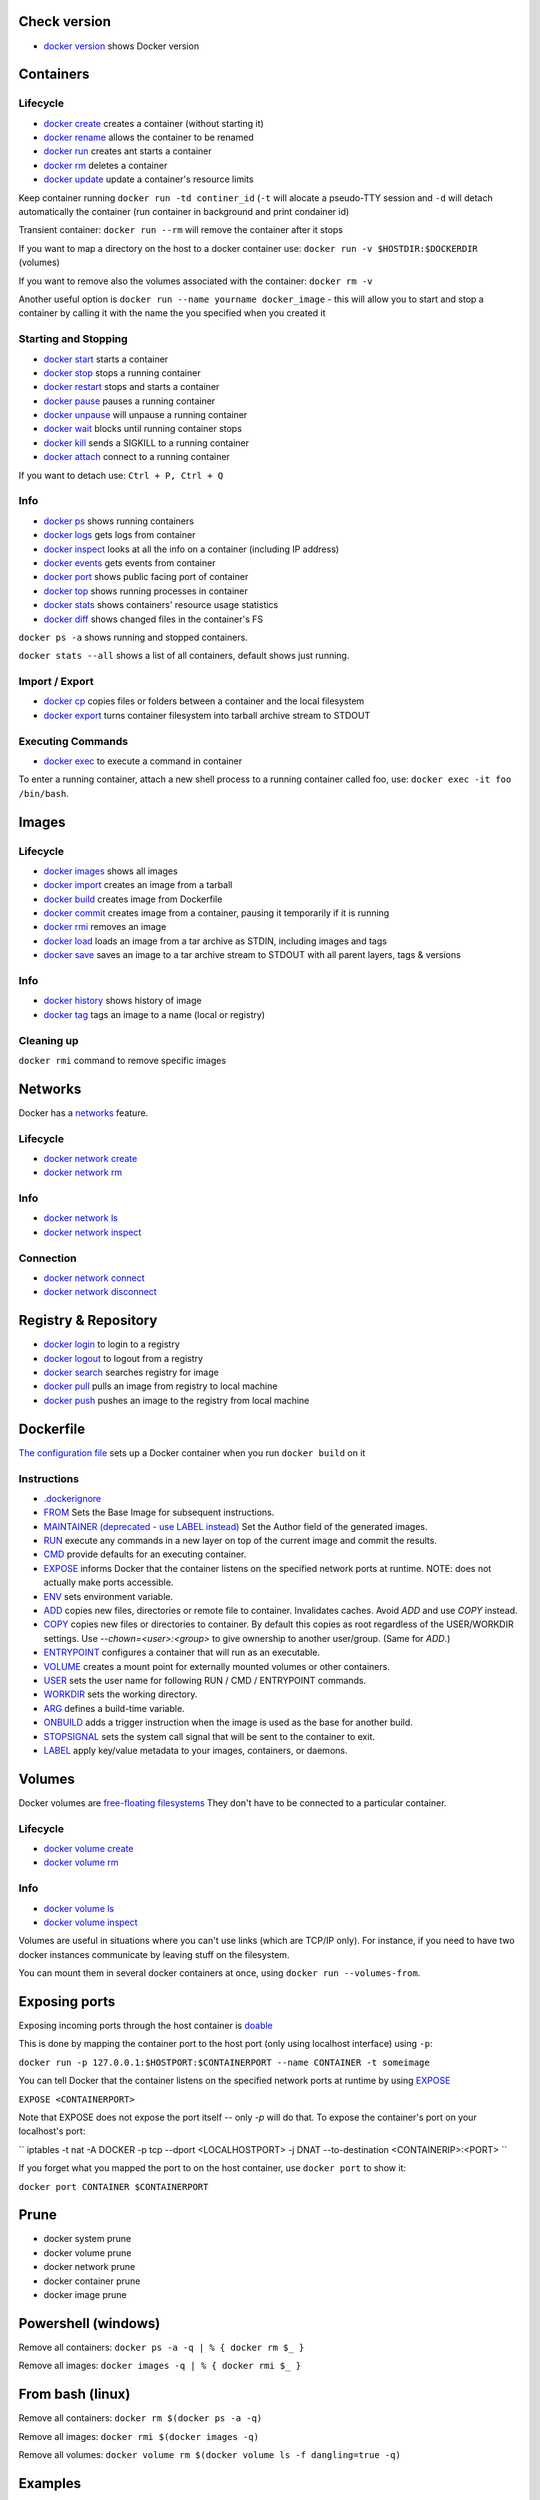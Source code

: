 Check version
=============

- `docker version <https://docs.docker.com/engine/reference/commandline/version/>`__ shows Docker version

Containers
==========

Lifecycle
---------

- `docker create <https://docs.docker.com/engine/reference/commandline/create/>`__ creates a container (without starting it)
- `docker rename <https://docs.docker.com/engine/reference/commandline/rename/>`__ allows the container to be renamed
- `docker run <https://docs.docker.com/engine/reference/commandline/run/>`__ creates ant starts a container 
- `docker rm <https://docs.docker.com/engine/reference/commandline/rm/>`__ deletes a container 
- `docker update <https://docs.docker.com/engine/reference/commandline/update/>`__ update a container's resource limits 

Keep container running ``docker run -td continer_id`` (``-t`` will alocate a pseudo-TTY session and ``-d`` will detach automatically the container (run container in background and print condainer id)

Transient container: ``docker run --rm`` will remove the container after it stops 

If you want to map a directory on the host to a docker container use: ``docker run -v $HOSTDIR:$DOCKERDIR`` (volumes)

If you want to remove also the volumes associated with the container: ``docker rm -v``

Another useful option is ``docker run --name yourname docker_image`` - this will allow you to start and stop a container by calling it with the name the you specified when you created it

Starting and Stopping
---------------------

- `docker start <https://docs.docker.com/engine/reference/commandline/start/>`__ starts a container 
- `docker stop <https://docs.docker.com/engine/reference/commandline/stop/>`__ stops a running container 
- `docker restart <https://docs.docker.com/engine/reference/commandline/restart/>`__ stops and starts a container 
- `docker pause <https://docs.docker.com/engine/reference/commandline/pause/>`__ pauses a running container 
- `docker unpause <https://docs.docker.com/engine/reference/commandline/unpause/>`__ will unpause a running container 
- `docker wait <https://docs.docker.com/engine/reference/commandline/wait/>`__ blocks until running container stops 
- `docker kill <https://docs.docker.com/engine/reference/commandline/kill/>`__ sends a SIGKILL to a running container 
- `docker attach <https://docs.docker.com/engine/reference/commandline/attach/>`__ connect to a running container 

If you want to detach use: ``Ctrl + P, Ctrl + Q``  

Info 
----

- `docker ps <https://docs.docker.com/engine/reference/commandline/ps>`__ shows running containers 
- `docker logs <https://docs.docker.com/engine/reference/commandline/logs>`__ gets logs from container
- `docker inspect <https://docs.docker.com/engine/reference/commandline/inspect>`__ looks at all the info on a container (including IP address)
- `docker events <https://docs.docker.com/engine/reference/commandline/events>`__ gets events from container
- `docker port <https://docs.docker.com/engine/reference/commandline/port>`__ shows public facing port of container
- `docker top <https://docs.docker.com/engine/reference/commandline/top>`__ shows running processes in container
- `docker stats <https://docs.docker.com/engine/reference/commandline/stats>`__ shows containers' resource usage statistics
- `docker diff <https://docs.docker.com/engine/reference/commandline/diff>`__ shows changed files in the container's FS

``docker ps -a`` shows running and stopped containers.

``docker stats --all`` shows a list of all containers, default shows just running.

Import / Export
---------------

- `docker cp <https://docs.docker.com/engine/reference/commandline/cp>`__ copies files or folders between a container and the local filesystem
- `docker export <https://docs.docker.com/engine/reference/commandline/export>`__ turns container filesystem into tarball archive stream to STDOUT

Executing Commands
---------------

- `docker exec <https://docs.docker.com/engine/reference/commandline/exec>`__ to execute a command in container

To enter a running container, attach a new shell process to a running container called foo, use: ``docker exec -it foo /bin/bash``.

Images 
======

Lifecycle
---------

- `docker images <https://docs.docker.com/engine/reference/commandline/images>`__ shows all images
- `docker import <https://docs.docker.com/engine/reference/commandline/import>`__ creates an image from a tarball
- `docker build <https://docs.docker.com/engine/reference/commandline/build>`__ creates image from Dockerfile
- `docker commit <https://docs.docker.com/engine/reference/commandline/commit>`__ creates image from a container, pausing it temporarily if it is running
- `docker rmi <https://docs.docker.com/engine/reference/commandline/rmi>`__ removes an image
- `docker load <https://docs.docker.com/engine/reference/commandline/load>`__ loads an image from a tar archive as STDIN, including images and tags 
- `docker save <https://docs.docker.com/engine/reference/commandline/save>`__ saves an image to a tar archive stream to STDOUT with all parent layers, tags & versions 

Info
----

- `docker history <https://docs.docker.com/engine/reference/commandline/history>`__ shows history of image
- `docker tag <https://docs.docker.com/engine/reference/commandline/tag>`__ tags an image to a name (local or registry)

Cleaning up
-----------

``docker rmi`` command to remove specific images

Networks
========

Docker has a `networks <https://docs.docker.com/engine/userguide/networking/>`__ feature. 

Lifecycle
---------

- `docker network create <https://docs.docker.com/engine/reference/commandline/network_create/>`__
- `docker network rm <https://docs.docker.com/engine/reference/commandline/network_rm/>`__

Info
----

- `docker network ls <https://docs.docker.com/engine/reference/commandline/network_ls/>`__
- `docker network inspect <https://docs.docker.com/engine/reference/commandline/network_inspect/>`__

Connection
----------

- `docker network connect <https://docs.docker.com/engine/reference/commandline/network_connect/>`__
- `docker network disconnect <https://docs.docker.com/engine/reference/commandline/network_disconnect/>`__

Registry & Repository
=====================

- `docker login <https://docs.docker.com/engine/reference/commandline/login>`__ to login to a registry
- `docker logout <https://docs.docker.com/engine/reference/commandline/logout>`__ to logout from a registry
- `docker search <https://docs.docker.com/engine/reference/commandline/search>`__ searches registry for image
- `docker pull <https://docs.docker.com/engine/reference/commandline/pull>`__ pulls an image from registry to local machine
- `docker push <https://docs.docker.com/engine/reference/commandline/push>`__ pushes an image to the registry from local machine

Dockerfile
==========

`The configuration file <https://docs.docker.com/engine/reference/builder/>`__ sets up a Docker container when you run ``docker build`` on it

Instructions
------------

- `.dockerignore <https://docs.docker.com/engine/reference/builder/#dockerignore-file>`__
- `FROM <https://docs.docker.com/engine/reference/builder/#from>`__ Sets the Base Image for subsequent instructions.
- `MAINTAINER (deprecated - use LABEL instead) <https://docs.docker.com/engine/reference/builder/#maintainer-deprecated>`__ Set the Author field of the generated images.
- `RUN <https://docs.docker.com/engine/reference/builder/#run>`__ execute any commands in a new layer on top of the current image and commit the results.
- `CMD <https://docs.docker.com/engine/reference/builder/#cmd>`__ provide defaults for an executing container.
- `EXPOSE <https://docs.docker.com/engine/reference/builder/#expose>`__ informs Docker that the container listens on the specified network ports at runtime.  NOTE: does not actually make ports accessible.
- `ENV <https://docs.docker.com/engine/reference/builder/#env>`__ sets environment variable.
- `ADD <https://docs.docker.com/engine/reference/builder/#add>`__ copies new files, directories or remote file to container.  Invalidates caches. Avoid `ADD` and use `COPY` instead.
- `COPY <https://docs.docker.com/engine/reference/builder/#copy>`__ copies new files or directories to container.  By default this copies as root regardless of the USER/WORKDIR settings.  Use `--chown=<user>:<group>` to give ownership to another user/group.  (Same for `ADD`.)
- `ENTRYPOINT <https://docs.docker.com/engine/reference/builder/#entrypoint>`__ configures a container that will run as an executable.
- `VOLUME <https://docs.docker.com/engine/reference/builder/#volume>`__ creates a mount point for externally mounted volumes or other containers.
- `USER <https://docs.docker.com/engine/reference/builder/#user>`__ sets the user name for following RUN / CMD / ENTRYPOINT commands.
- `WORKDIR <https://docs.docker.com/engine/reference/builder/#workdir>`__ sets the working directory.
- `ARG <https://docs.docker.com/engine/reference/builder/#arg>`__ defines a build-time variable.
- `ONBUILD <https://docs.docker.com/engine/reference/builder/#onbuild>`__ adds a trigger instruction when the image is used as the base for another build.
- `STOPSIGNAL <https://docs.docker.com/engine/reference/builder/#stopsignal>`__ sets the system call signal that will be sent to the container to exit.
- `LABEL <https://docs.docker.com/config/labels-custom-metadata/>`__ apply key/value metadata to your images, containers, or daemons.


Volumes
=======

Docker volumes are `free-floating filesystems <https://docs.docker.com/engine/tutorials/dockervolumes/>`__ They don't have to be connected to a particular container.

Lifecycle
---------

- `docker volume create <https://docs.docker.com/engine/reference/commandline/volume_create/>`__
- `docker volume rm <https://docs.docker.com/engine/reference/commandline/volume_rm/>`__

Info
----

- `docker volume ls <https://docs.docker.com/engine/reference/commandline/volume_ls/>`__
- `docker volume inspect <https://docs.docker.com/engine/reference/commandline/volume_inspect/>`__

Volumes are useful in situations where you can't use links (which are TCP/IP only). For instance, if you need to have two docker instances communicate by leaving stuff on the filesystem.

You can mount them in several docker containers at once, using ``docker run --volumes-from``.


Exposing ports
==============

Exposing incoming ports through the host container is `doable <https://docs.docker.com/engine/reference/run/#expose-incoming-ports>`__

This is done by mapping the container port to the host port (only using localhost interface) using ``-p``:

``docker run -p 127.0.0.1:$HOSTPORT:$CONTAINERPORT --name CONTAINER -t someimage``

You can tell Docker that the container listens on the specified network ports at runtime by using `EXPOSE <https://docs.docker.com/engine/reference/builder/#expose>`__

``EXPOSE <CONTAINERPORT>``

Note that EXPOSE does not expose the port itself -- only `-p` will do that. To expose the container's port on your localhost's port:

`` iptables -t nat -A DOCKER -p tcp --dport <LOCALHOSTPORT> -j DNAT --to-destination <CONTAINERIP>:<PORT> ``

If you forget what you mapped the port to on the host container, use ``docker port`` to show it:

``docker port CONTAINER $CONTAINERPORT``

Prune
=====

- docker system prune
- docker volume prune
- docker network prune
- docker container prune
- docker image prune

Powershell (windows)
====================

Remove all containers: ``docker ps -a -q | % { docker rm $_ }``

Remove all images: ``docker images -q | % { docker rmi $_ }``

From bash (linux)
=================

Remove all containers: ``docker rm $(docker ps -a -q)``

Remove all images: ``docker rmi $(docker images -q)``

Remove all volumes:  ``docker volume rm $(docker volume ls -f dangling=true -q)``





Examples
=====

Example of a docker file 
------------------------

- nginx wih static html example

.. code-block:: php

 # Use an official nginx image as a parent image
 FROM nginx:1.14

 # Copy the test html over the default nginx welcome page
 COPY hWorld.html /usr/share/nginx/html/index.html

 # Document the availability of the http port 80
 EXPOSE 80

- build the image: ``docker build -t hWorld .``

- running a image: ``docker run -p 9999:80 nginx``

- executing commands: 

	- ``docker exec -t <containerid/name> ls -lah /`` - prints the root directory of the container in a list form
	- ``docker exec -it <containerid/name> bash`` - ``-it`` enables an interactive mode
  

  





